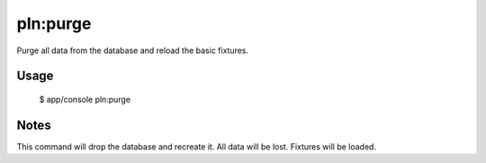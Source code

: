 pln:purge
=========

Purge all data from the database and reload the basic fixtures.

Usage
-----

    $ app/console pln:purge

Notes
-----

This command will drop the database and recreate it. All data will be
lost. Fixtures will be loaded.
